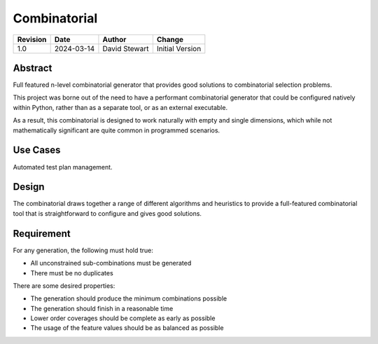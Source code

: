 Combinatorial
=============

+----------+------------+-------------------+--------------------------------+
| Revision | Date       | Author            | Change                         |
+==========+============+===================+================================+
| 1.0      | 2024-03-14 | David Stewart     | Initial Version                |
+----------+------------+-------------------+--------------------------------+

Abstract
--------

Full featured n-level combinatorial generator that provides good solutions to
combinatorial selection problems.

This project was borne out of the need to have a performant combinatorial
generator that could be configured natively within Python, rather than as a
separate tool, or as an external executable.

As a result, this combinatorial is designed to work naturally with empty and
single dimensions, which while not mathematically significant are quite common
in programmed scenarios.

Use Cases
---------

Automated test plan management.

Design
------

The combinatorial draws together a range of different algorithms and
heuristics to provide a full-featured combinatorial tool that is
straightforward to configure and gives good solutions. 

Requirement
-----------

For any generation, the following must hold true:

- All unconstrained sub-combinations must be generated
- There must be no duplicates

There are some desired properties:

- The generation should produce the minimum combinations possible
- The generation should finish in a reasonable time
- Lower order coverages should be complete as early as possible
- The usage of the feature values should be as balanced as possible
